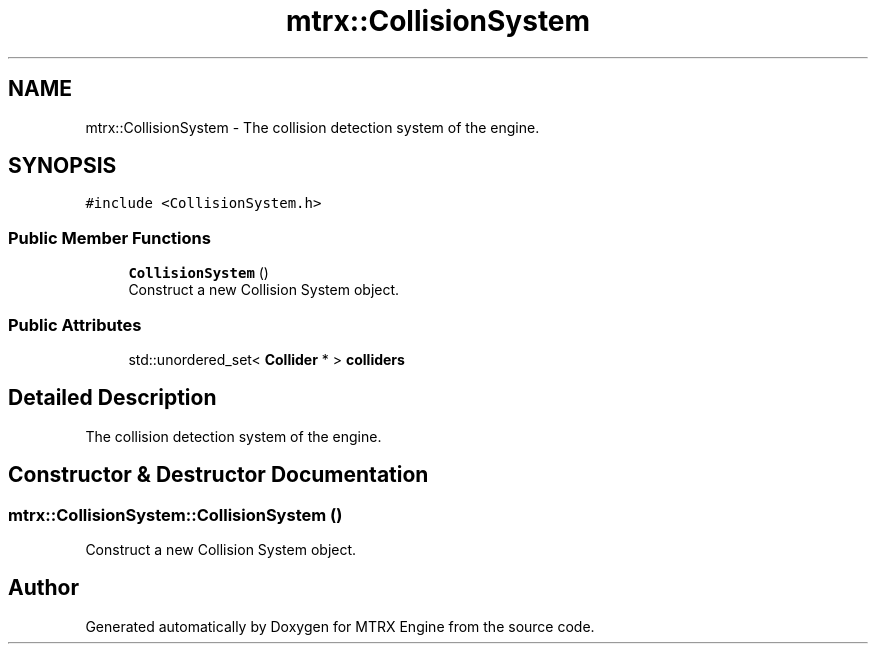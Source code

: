 .TH "mtrx::CollisionSystem" 3 "Sat Dec 7 2019" "MTRX Engine" \" -*- nroff -*-
.ad l
.nh
.SH NAME
mtrx::CollisionSystem \- The collision detection system of the engine\&.  

.SH SYNOPSIS
.br
.PP
.PP
\fC#include <CollisionSystem\&.h>\fP
.SS "Public Member Functions"

.in +1c
.ti -1c
.RI "\fBCollisionSystem\fP ()"
.br
.RI "Construct a new Collision System object\&. "
.in -1c
.SS "Public Attributes"

.in +1c
.ti -1c
.RI "std::unordered_set< \fBCollider\fP * > \fBcolliders\fP"
.br
.in -1c
.SH "Detailed Description"
.PP 
The collision detection system of the engine\&. 


.SH "Constructor & Destructor Documentation"
.PP 
.SS "mtrx::CollisionSystem::CollisionSystem ()"

.PP
Construct a new Collision System object\&. 

.SH "Author"
.PP 
Generated automatically by Doxygen for MTRX Engine from the source code\&.

